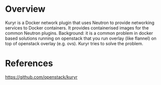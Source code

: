 #+STARTUP: overview

* Overview
  Kuryr is a Docker network plugin that uses Neutron to provide networking services
  to Docker containers. It provides containerised images for the common Neutron
  plugins. Background: it is a common problem in docker based solutions running
  on openstack that you run overlay (like flannel) on top of openstack overlay
  (e.g. ovs). Kuryr tries to solve the problem.
* References
  https://github.com/openstack/kuryr
